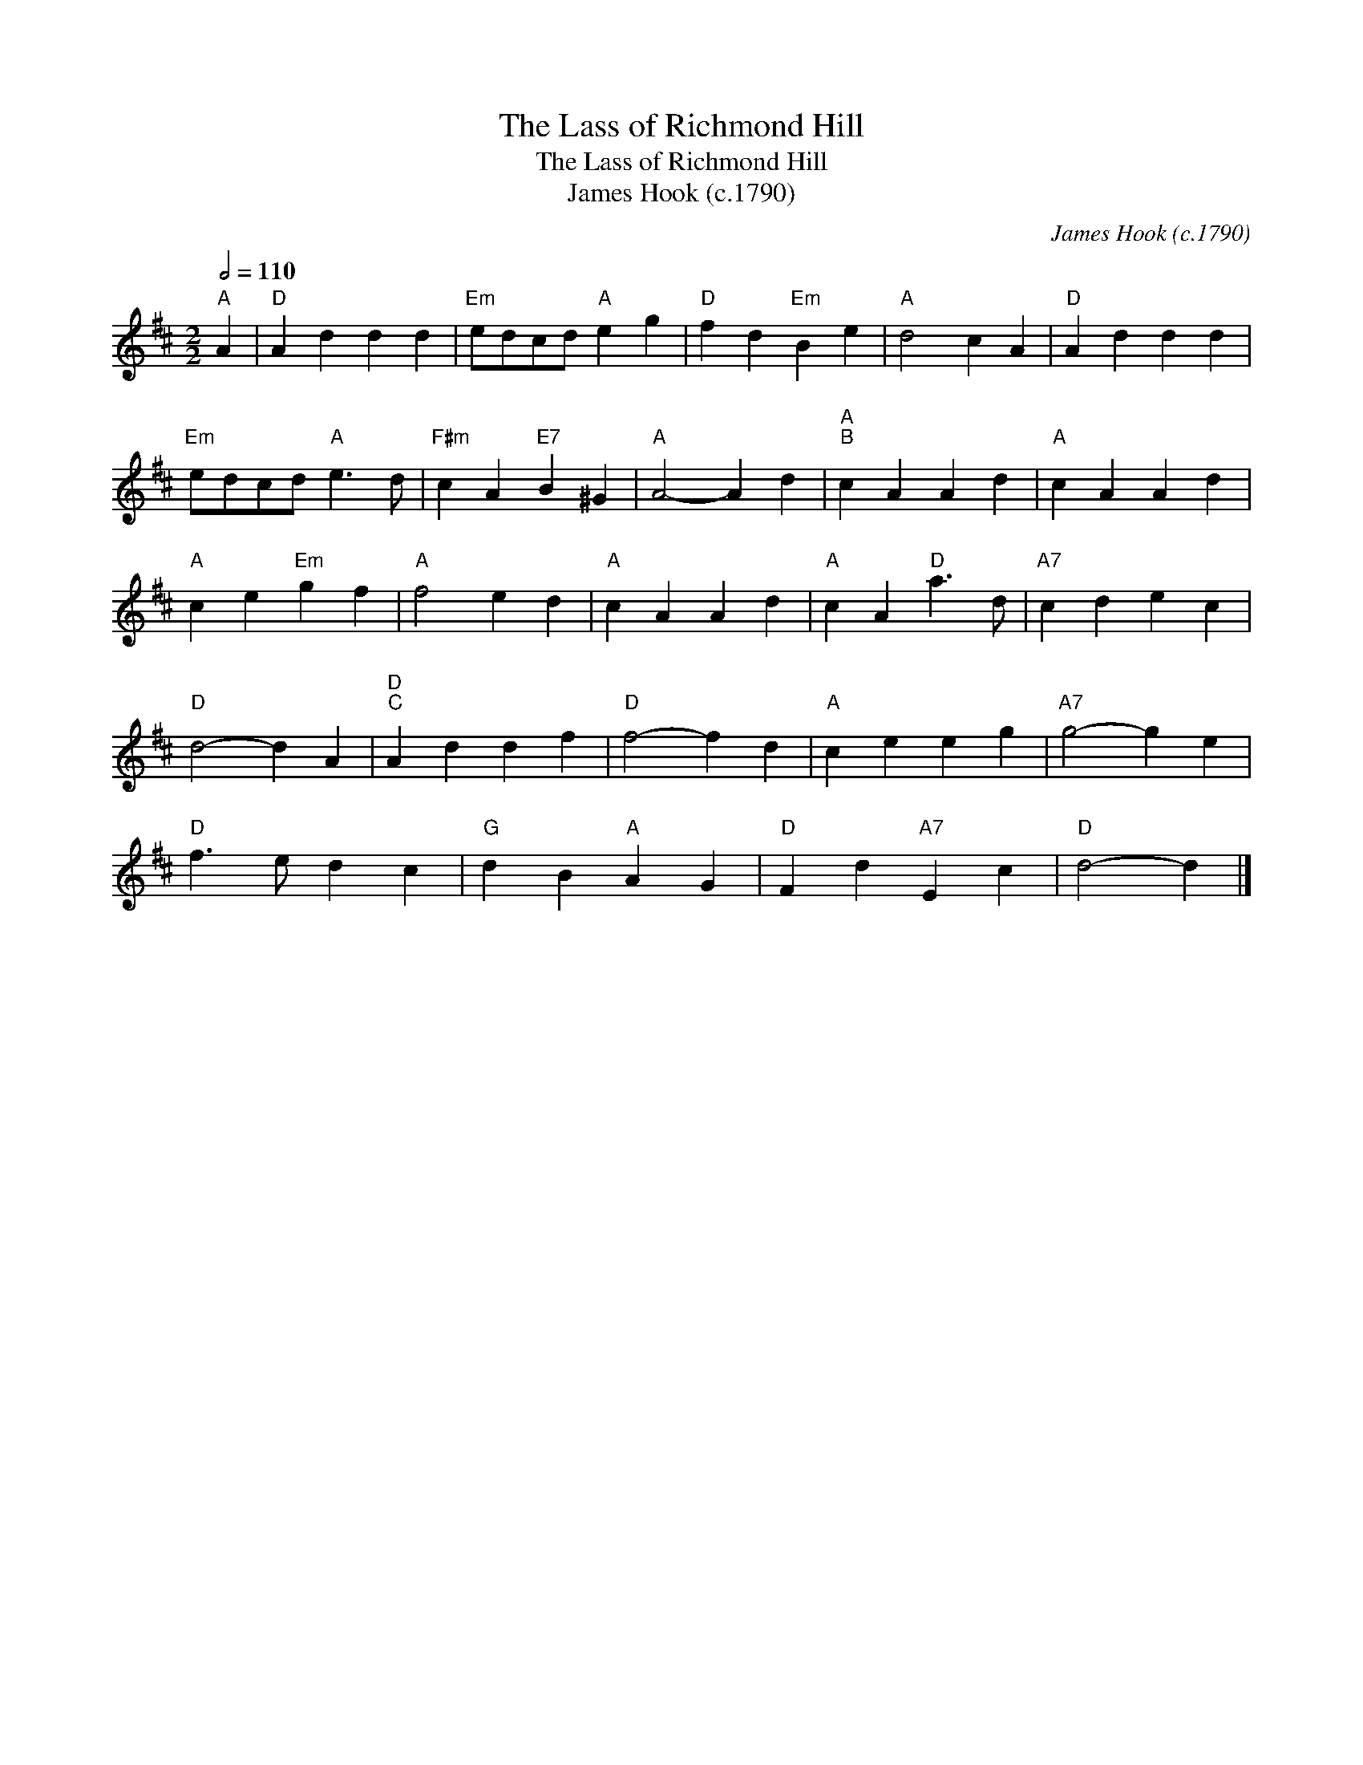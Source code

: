 X:1
T:The Lass of Richmond Hill
T:The Lass of Richmond Hill
T:James Hook (c.1790)
C:James Hook (c.1790)
L:1/8
Q:1/2=110
M:2/2
K:D
V:1 treble 
V:1
"^A" A2 |"D" A2 d2 d2 d2 |"Em" edcd"A" e2 g2 |"D" f2 d2"Em" B2 e2 |"A" d4 c2 A2 |"D" A2 d2 d2 d2 | %6
"Em" edcd"A" e3 d |"F#m" c2 A2"E7" B2 ^G2 |"A" A4- A2 d2 |"A""^B" c2 A2 A2 d2 |"A" c2 A2 A2 d2 | %11
"A" c2 e2"Em" g2 f2 |"A" f4 e2 d2 |"A" c2 A2 A2 d2 |"A" c2 A2"D" a3 d |"A7" c2 d2 e2 c2 | %16
"D" d4- d2 A2 |"D""^C" A2 d2 d2 f2 |"D" f4- f2 d2 |"A" c2 e2 e2 g2 |"A7" g4- g2 e2 | %21
"D" f3 e d2 c2 |"G" d2 B2"A" A2 G2 |"D" F2 d2"A7" E2 c2 |"D" d4- d2 |] %25

